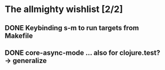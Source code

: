 * The allmighty wishlist [2/2]
** DONE Keybinding s-m to run targets from Makefile
** DONE core-async-mode ... also for clojure.test? -> generalize
